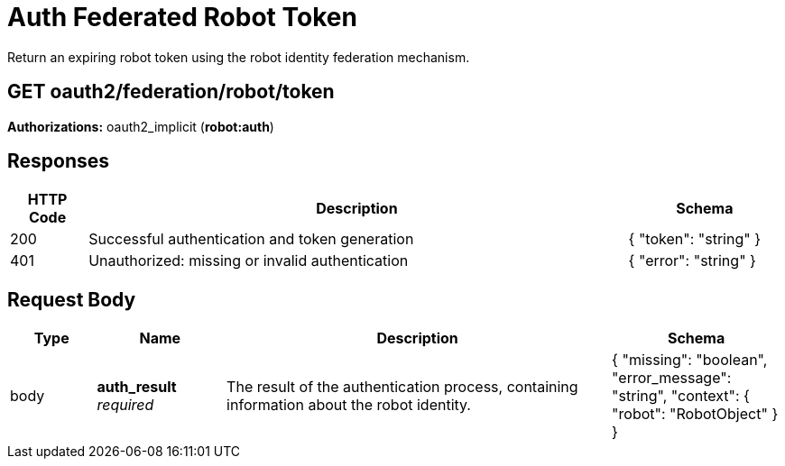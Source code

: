 ////
= getOrgRobotFederation 

Manage federation configuration for a robot account within an organization.

[discrete] 
== GET /api/v1/organization/{orgname}/robots/{robot_shortname}/federation

Retrieve the federation configuration for the specified organization robot.

**Authorizations: **oauth2_implicit (**user:admin**)

[discrete] 
== Path parameters

[options="header", width=100%, cols=".^2a,.^3a,.^9a,.^4a"] 
|=== 
|Type|Name|Description|Schema 
|path|*orgname* + *robot_shortname*
_required_|The name of the organization and the short name for the robot, without any user or organization prefix|string 
|===

[discrete]
== Responses

[options="header", width=100%, cols=".^2a,.^14a,.^4a"]
|===
|HTTP Code|Description|Schema
|200|Successful invocation|
|400|Bad Request|&lt;&lt;_apierror,ApiError&gt;&gt;
|401|Session required|&lt;&lt;_apierror,ApiError&gt;&gt;
|403|Unauthorized access|&lt;&lt;_apierror,ApiError&gt;&gt;
|404|Not found|&lt;&lt;_apierror,ApiError&gt;&gt;
|===
////

= Auth Federated Robot Token
Return an expiring robot token using the robot identity federation mechanism.

[discrete]
== GET oauth2/federation/robot/token

**Authorizations:** oauth2_implicit (**robot:auth**)

[discrete]
== Responses

[options="header", width=100%, cols=".^2a,.^14a,.^4a"]
|===
|HTTP Code|Description|Schema
|200|Successful authentication and token generation|{ "token": "string" }
|401|Unauthorized: missing or invalid authentication|{ "error": "string" }
|===

[discrete]
== Request Body

[options="header", width=100%, cols=".^2a,.^3a,.^9a,.^4a"]
|===
|Type|Name|Description|Schema
|body|**auth_result** + 
_required_|The result of the authentication process, containing information about the robot identity.|{ "missing": "boolean", "error_message": "string", "context": { "robot": "RobotObject" } }
|===